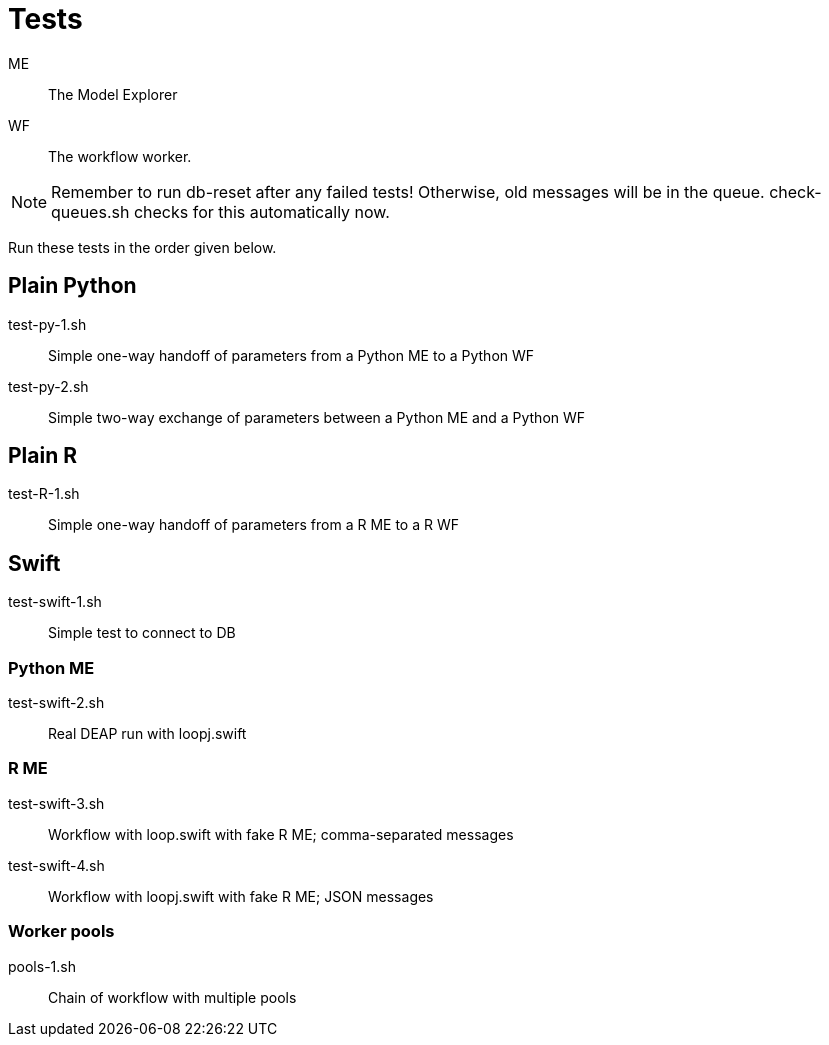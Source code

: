 
= Tests

ME::
The Model Explorer

WF::
The workflow worker.

NOTE: Remember to run db-reset after any failed tests!
      Otherwise, old messages will be in the queue.
      check-queues.sh checks for this automatically now.

Run these tests in the order given below.

== Plain Python

test-py-1.sh::
Simple one-way handoff of parameters from a Python ME to a Python WF

test-py-2.sh::
Simple two-way exchange of parameters between a Python ME and a Python WF

== Plain R

test-R-1.sh::
Simple one-way handoff of parameters from a R ME to a R WF

== Swift

test-swift-1.sh::
Simple test to connect to DB

=== Python ME

test-swift-2.sh::
Real DEAP run with loopj.swift

=== R ME

test-swift-3.sh::
Workflow with loop.swift with fake R ME; comma-separated messages

test-swift-4.sh::
Workflow with loopj.swift with fake R ME; JSON messages

=== Worker pools

pools-1.sh::
Chain of workflow with multiple pools
